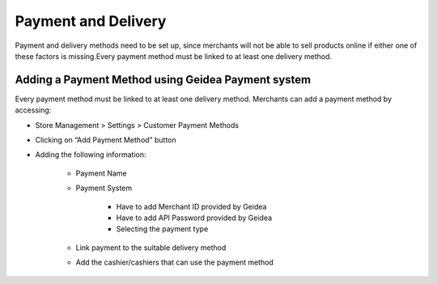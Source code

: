 
Payment and Delivery
======================================

Payment and delivery methods need to be set up, since merchants will not be able to sell products online if either one of these factors is missing.Every payment method must be linked to at least one delivery method.

Adding a Payment Method using Geidea Payment system
------------------------------------------------------------

Every payment method must be linked to at least one delivery method.
Merchants can add a payment method by accessing: 

* Store Management > Settings > Customer Payment Methods
* Clicking on “Add Payment Method” button
* Adding the following information:

   * Payment Name
   * Payment System

      * Have to add Merchant ID provided by Geidea
      * Have to add API Password provided by Geidea
      * Selecting the payment type

   * Link payment to the suitable delivery method
   * Add the cashier/cashiers that can use the payment method

.. image:: ./PaymentAndDelivery1.png
   :width: 500
   :alt: Alternative text

